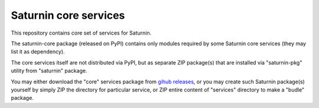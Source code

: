 ======================
Saturnin core services
======================

This repository contains core set of services for Saturnin.

The saturnin-core package (released on PyPI) contains only modules required by some
Saturnin core services (they may list it as dependency).

The core services itself are not distributed via PyPI, but as separate ZIP package(s) that
are installed via "saturnin-pkg" utility from "saturnin" package.

You may either download the "core" services package from `gihub releases`_, or you may
create such Saturnin package(s) yourself by simply ZIP the directory for particular service,
or ZIP entire content of "services" directory to make a "budle" package.

.. _gihub releases: https://github.com/FirebirdSQL/saturnin-core/releases
